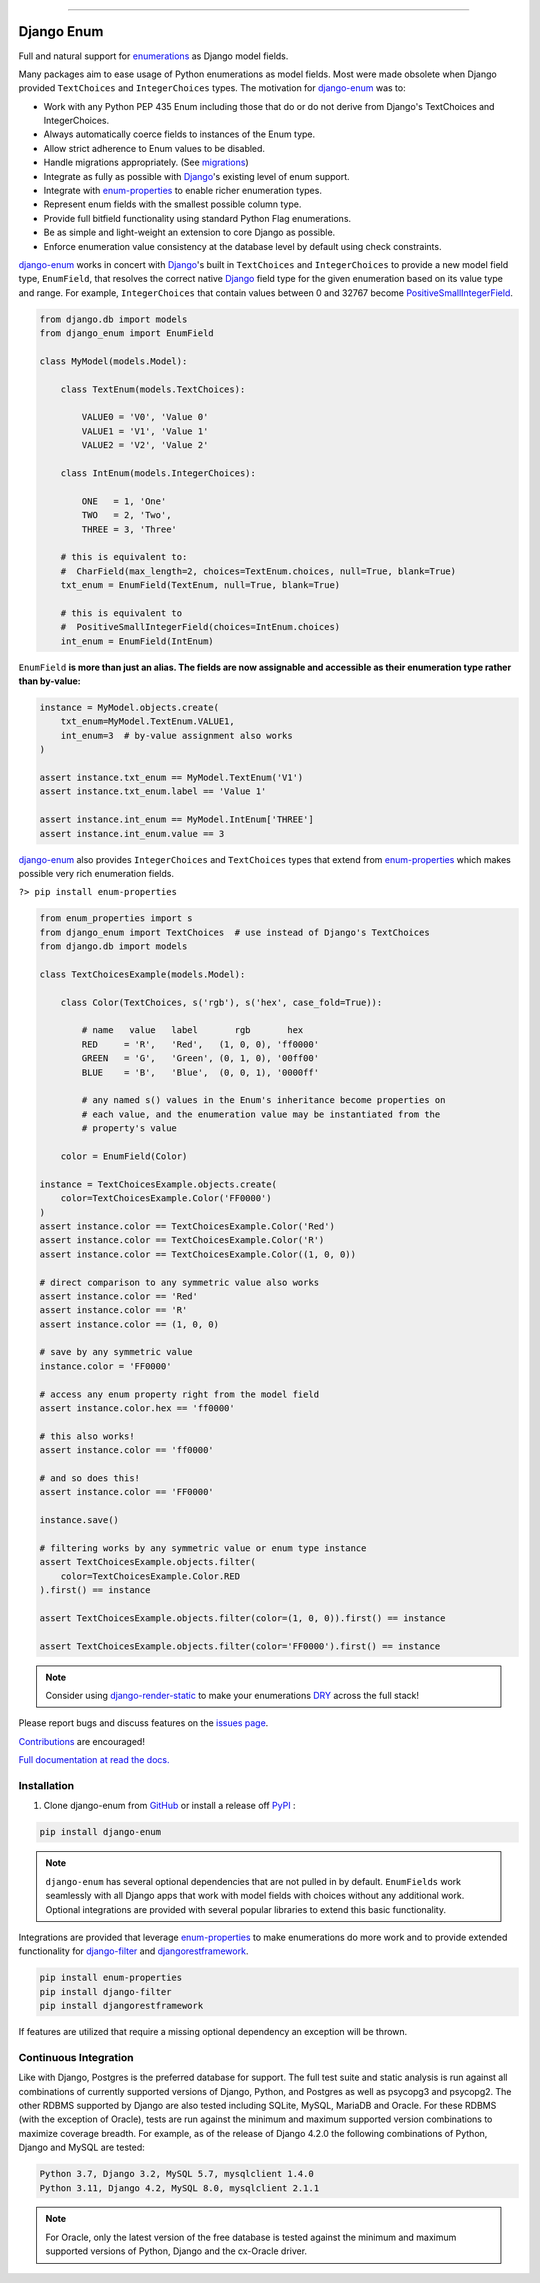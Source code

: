 |MIT license| |PyPI version fury.io| |PyPI pyversions| |PyPi djversions| |PyPI status| |Documentation Status|
|Code Cov| |Test Status| |Lint Status| |Code Style|

---------------------------------------------------------------------------------------------------

|Postgres| |MySQL| |MariaDB| |SQLite| |Oracle|

.. |MIT license| image:: https://img.shields.io/badge/License-MIT-blue.svg
   :target: https://lbesson.mit-license.org/

.. |PyPI version fury.io| image:: https://badge.fury.io/py/django-enum.svg
   :target: https://pypi.python.org/pypi/django-enum/

.. |PyPI pyversions| image:: https://img.shields.io/pypi/pyversions/django-enum.svg
   :target: https://pypi.python.org/pypi/django-enum/

.. |PyPI djversions| image:: https://img.shields.io/pypi/djversions/django-enum.svg
   :target: https://pypi.org/project/django-enum/

.. |PyPI status| image:: https://img.shields.io/pypi/status/django-enum.svg
   :target: https://pypi.python.org/pypi/django-enum

.. |Documentation Status| image:: https://readthedocs.org/projects/django-enum/badge/?version=latest
   :target: http://django-enum.readthedocs.io/?badge=latest/

.. |Code Cov| image:: https://codecov.io/gh/bckohan/django-enum/branch/main/graph/badge.svg?token=0IZOKN2DYL
   :target: https://codecov.io/gh/bckohan/django-enum

.. |Test Status| image:: https://github.com/bckohan/django-enum/workflows/test/badge.svg
   :target: https://github.com/bckohan/django-enum/actions/workflows/test.yml

.. |Lint Status| image:: https://github.com/bckohan/django-enum/workflows/lint/badge.svg
   :target: https://github.com/bckohan/django-enum/actions/workflows/lint.yml

.. |Code Style| image:: https://img.shields.io/badge/code%20style-black-000000.svg
   :target: https://github.com/psf/black

.. |Postgres| image:: https://img.shields.io/badge/Postgres-9.6%2B-blue
   :target: https://www.postgresql.org/

.. |MySQL| image:: https://img.shields.io/badge/MySQL-5.7%2B-blue
   :target: https://www.mysql.com/

.. |MariaDB| image:: https://img.shields.io/badge/MariaDB-10.2%2B-blue
   :target: https://mariadb.org/

.. |SQLite| image:: https://img.shields.io/badge/SQLite-3.8%2B-blue
   :target: https://www.sqlite.org/

.. |Oracle| image:: https://img.shields.io/badge/Oracle-18%2B-blue
   :target: https://www.oracle.com/database/


.. _Django: https://www.djangoproject.com/
.. _GitHub: https://github.com/bckohan/django-enum
.. _PyPI: https://pypi.python.org/pypi/django-enum
.. _Enum: https://docs.python.org/3/library/enum.html#enum.Enum
.. _enumerations: https://docs.python.org/3/library/enum.html#enum.Enum
.. _ValueError: https://docs.python.org/3/library/exceptions.html#ValueError
.. _DRY: https://en.wikipedia.org/wiki/Don%27t_repeat_yourself

Django Enum
###########

Full and natural support for enumerations_ as Django model fields.

Many packages aim to ease usage of Python enumerations as model fields. Most
were made obsolete when Django provided ``TextChoices`` and ``IntegerChoices``
types. The motivation for `django-enum <https://django-enum.readthedocs.io/en/latest/>`_
was to:

* Work with any Python PEP 435 Enum including those that do or do not derive
  from Django's TextChoices and IntegerChoices.
* Always automatically coerce fields to instances of the Enum type.
* Allow strict adherence to Enum values to be disabled.
* Handle migrations appropriately. (See `migrations <https://django-enum.readthedocs.io/en/latest/usage.html#migrations>`_)
* Integrate as fully as possible with Django_'s existing level of enum support.
* Integrate with `enum-properties <https://pypi.org/project/enum-properties/>`_
  to enable richer enumeration types.
* Represent enum fields with the smallest possible column type.
* Provide full bitfield functionality using standard Python Flag enumerations.
* Be as simple and light-weight an extension to core Django as possible.
* Enforce enumeration value consistency at the database level by default using
  check constraints.

`django-enum <https://django-enum.readthedocs.io/en/latest/>`_ works in concert
with Django_'s built in ``TextChoices`` and ``IntegerChoices`` to provide a
new model field type, ``EnumField``, that resolves the correct native Django_
field type for the given enumeration based on its value type and range. For
example, ``IntegerChoices`` that contain values between 0 and 32767 become
`PositiveSmallIntegerField <https://docs.djangoproject.com/en/stable/ref/models/fields/#positivesmallintegerfield>`_.

.. code:: python

    from django.db import models
    from django_enum import EnumField

    class MyModel(models.Model):

        class TextEnum(models.TextChoices):

            VALUE0 = 'V0', 'Value 0'
            VALUE1 = 'V1', 'Value 1'
            VALUE2 = 'V2', 'Value 2'

        class IntEnum(models.IntegerChoices):

            ONE   = 1, 'One'
            TWO   = 2, 'Two',
            THREE = 3, 'Three'

        # this is equivalent to:
        #  CharField(max_length=2, choices=TextEnum.choices, null=True, blank=True)
        txt_enum = EnumField(TextEnum, null=True, blank=True)

        # this is equivalent to
        #  PositiveSmallIntegerField(choices=IntEnum.choices)
        int_enum = EnumField(IntEnum)


``EnumField`` **is more than just an alias. The fields are now assignable and
accessible as their enumeration type rather than by-value:**

.. code:: python

    instance = MyModel.objects.create(
        txt_enum=MyModel.TextEnum.VALUE1,
        int_enum=3  # by-value assignment also works
    )

    assert instance.txt_enum == MyModel.TextEnum('V1')
    assert instance.txt_enum.label == 'Value 1'

    assert instance.int_enum == MyModel.IntEnum['THREE']
    assert instance.int_enum.value == 3


`django-enum <https://django-enum.readthedocs.io/en/latest/>`_ also provides
``IntegerChoices`` and ``TextChoices`` types that extend from
`enum-properties <https://pypi.org/project/enum-properties/>`_ which makes
possible very rich enumeration fields.

``?> pip install enum-properties``

.. code:: python

    from enum_properties import s
    from django_enum import TextChoices  # use instead of Django's TextChoices
    from django.db import models

    class TextChoicesExample(models.Model):

        class Color(TextChoices, s('rgb'), s('hex', case_fold=True)):

            # name   value   label       rgb       hex
            RED     = 'R',   'Red',   (1, 0, 0), 'ff0000'
            GREEN   = 'G',   'Green', (0, 1, 0), '00ff00'
            BLUE    = 'B',   'Blue',  (0, 0, 1), '0000ff'

            # any named s() values in the Enum's inheritance become properties on
            # each value, and the enumeration value may be instantiated from the
            # property's value

        color = EnumField(Color)

    instance = TextChoicesExample.objects.create(
        color=TextChoicesExample.Color('FF0000')
    )
    assert instance.color == TextChoicesExample.Color('Red')
    assert instance.color == TextChoicesExample.Color('R')
    assert instance.color == TextChoicesExample.Color((1, 0, 0))

    # direct comparison to any symmetric value also works
    assert instance.color == 'Red'
    assert instance.color == 'R'
    assert instance.color == (1, 0, 0)

    # save by any symmetric value
    instance.color = 'FF0000'

    # access any enum property right from the model field
    assert instance.color.hex == 'ff0000'

    # this also works!
    assert instance.color == 'ff0000'

    # and so does this!
    assert instance.color == 'FF0000'

    instance.save()

    # filtering works by any symmetric value or enum type instance
    assert TextChoicesExample.objects.filter(
        color=TextChoicesExample.Color.RED
    ).first() == instance

    assert TextChoicesExample.objects.filter(color=(1, 0, 0)).first() == instance

    assert TextChoicesExample.objects.filter(color='FF0000').first() == instance


.. note::

    Consider using
    `django-render-static <https://pypi.org/project/django-render-static/>`_
    to make your enumerations DRY_ across the full stack!

Please report bugs and discuss features on the
`issues page <https://github.com/bckohan/django-enum/issues>`_.

`Contributions <https://github.com/bckohan/django-enum/blob/main/CONTRIBUTING.rst>`_
are encouraged!

`Full documentation at read the docs. <https://django-enum.readthedocs.io/en/latest/>`_

Installation
------------

1. Clone django-enum from GitHub_ or install a release off PyPI_ :

.. code:: bash

       pip install django-enum

.. note::

    ``django-enum`` has several optional dependencies that are not pulled in
    by default. ``EnumFields`` work seamlessly with all Django apps that
    work with model fields with choices without any additional work. Optional
    integrations are provided with several popular libraries to extend this
    basic functionality.

Integrations are provided that leverage
`enum-properties <https://pypi.org/project/enum-properties/>`_ to make
enumerations do more work and to provide extended functionality for
`django-filter <https://pypi.org/project/django-filter/>`_  and
`djangorestframework <https://www.django-rest-framework.org>`_.

.. code:: bash

    pip install enum-properties
    pip install django-filter
    pip install djangorestframework

If features are utilized that require a missing optional dependency an
exception will be thrown.


Continuous Integration
----------------------

Like with Django, Postgres is the preferred database for support. The full
test suite and static analysis is run against all combinations of currently
supported versions of Django, Python, and Postgres as well as psycopg3 and
psycopg2. The other RDBMS supported by Django are also tested including SQLite,
MySQL, MariaDB and Oracle. For these RDBMS (with the exception of Oracle),
tests are run against the minimum and maximum supported version combinations to
maximize coverage breadth. For example, as of the release of Django 4.2.0 the
following combinations of Python, Django and MySQL are tested:

.. code::

    Python 3.7, Django 3.2, MySQL 5.7, mysqlclient 1.4.0
    Python 3.11, Django 4.2, MySQL 8.0, mysqlclient 2.1.1

.. note::

    For Oracle, only the latest version of the free database is tested against
    the minimum and maximum supported versions of Python, Django and the
    cx-Oracle driver.
